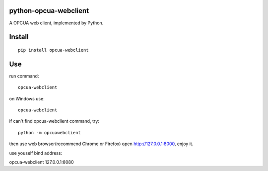 python-opcua-webclient
===============
A OPCUA web client, implemented by Python.

Install
===============

::

 pip install opcua-webclient


Use
===============
run command:

::

 opcua-webclient

on Windows use:
::

 opcua-webclient

if can't find opcua-webclient command, try:
::

 python -m opcuawebclient
 
then use web browser(recommend Chrome or Firefox) open http://127.0.0.1:8000, enjoy it.

use youself bind address:

::

opcua-webclient 127.0.0.1:8080